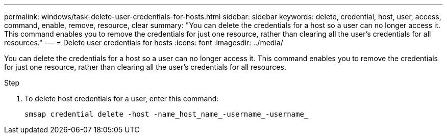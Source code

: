 ---
permalink: windows/task-delete-user-credentials-for-hosts.html
sidebar: sidebar
keywords: delete, credential, host, user, access, command, enable, remove, resource, clear
summary: "You can delete the credentials for a host so a user can no longer access it. This command enables you to remove the credentials for just one resource, rather than clearing all the user’s credentials for all resources."
---
= Delete user credentials for hosts
:icons: font
:imagesdir: ../media/

[.lead]
You can delete the credentials for a host so a user can no longer access it. This command enables you to remove the credentials for just one resource, rather than clearing all the user's credentials for all resources.

.Step

. To delete host credentials for a user, enter this command:
+
`smsap credential delete -host -name_host_name_-username_-username_`
